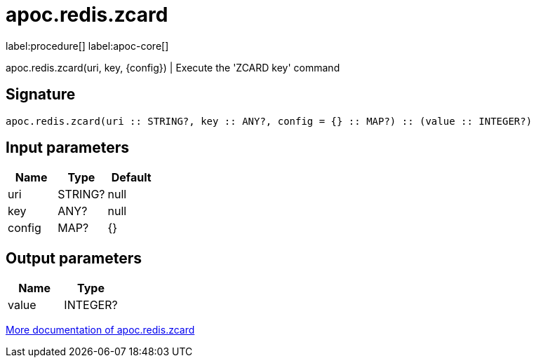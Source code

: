 ////
This file is generated by DocsTest, so don't change it!
////

= apoc.redis.zcard
:description: This section contains reference documentation for the apoc.redis.zcard procedure.

label:procedure[] label:apoc-core[]

[.emphasis]
apoc.redis.zcard(uri, key, \{config}) | Execute the 'ZCARD key' command

== Signature

[source]
----
apoc.redis.zcard(uri :: STRING?, key :: ANY?, config = {} :: MAP?) :: (value :: INTEGER?)
----

== Input parameters
[.procedures, opts=header]
|===
| Name | Type | Default 
|uri|STRING?|null
|key|ANY?|null
|config|MAP?|{}
|===

== Output parameters
[.procedures, opts=header]
|===
| Name | Type 
|value|INTEGER?
|===

xref::database-integration/redis.adoc[More documentation of apoc.redis.zcard,role=more information]

